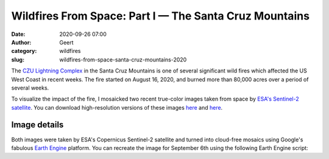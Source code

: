 Wildfires From Space: Part I — The Santa Cruz Mountains
###############################################################
:date: 2020-09-26 07:00
:author: Geert
:category: wildfires 
:slug: wildfires-from-space-santa-cruz-mountains-2020

The `CZU Lightning Complex <https://www.fire.ca.gov/incidents/2020/8/16/czu-lightning-complex-including-warnella-fire/>`_
in the Santa Cruz Mountains is one of several significant wild fires
which affected the US West Coast in recent weeks.
The fire started on August 16, 2020, and burned more than 80,000 acres over a period of several weeks.

To visualize the impact of the fire, I mosaicked two recent true-color images
taken from space by `ESA's Sentinel-2 satellite <https://sentinel.esa.int/web/sentinel/missions/sentinel-2>`_.
You can download high-resolution versions of these images
`here <|filename|/images/santa-cruz-mountains-2020jun03.png>`__
and `here <|filename|/images/santa-cruz-mountains-2020sep06.png>`__.


.. raw:: html

    <blockquote class="twitter-tweet"><p lang="en" dir="ltr">These are the Santa Cruz Mountains near Silicon Valley, seen from space before &amp; after the recent <a href="https://twitter.com/hashtag/CaliforniaFires?src=hash&amp;ref_src=twsrc%5Etfw">#CaliforniaFires</a>.<br><br>Can you see the giant brown scar?<br><br>⬇️ June 3, 2020 vs Sept 6, 2020 ↘️ <a href="https://t.co/Y8nu6S9Jcn">pic.twitter.com/Y8nu6S9Jcn</a></p>&mdash; Geert Barentsen (@GeertHub) <a href="https://twitter.com/GeertHub/status/1309878200533618688?ref_src=twsrc%5Etfw">September 26, 2020</a></blockquote> <script async src="https://platform.twitter.com/widgets.js" charset="utf-8"></script>





Image details
-------------

Both images were taken by ESA's Copernicus Sentinel-2 satellite and turned into cloud-free mosaics using Google's fabulous `Earth Engine <https://earthengine.google.com/>`_ platform.
You can recreate the image for September 6th using the following Earth Engine script:

.. code-block:: javascript
  :linenos:

  var mosaic = ee.ImageCollection('COPERNICUS/S2_SR')
      .filterBounds(geometry)
      .filterDate('2020-09-05', '2020-09-07')
      .sort('CLOUDY_PIXEL_PERCENTAGE', false)
      .mosaic()
      .clip(geometry);

  var params = {bands: ['TCI_R', 'TCI_G', 'TCI_B'],
                min: 0.0,
                max: [250, 250, 250],
                gamma: [1.45, 1.45, 1.45]
  };

  Map.addLayer(mosaic, params, 'mosaic');
